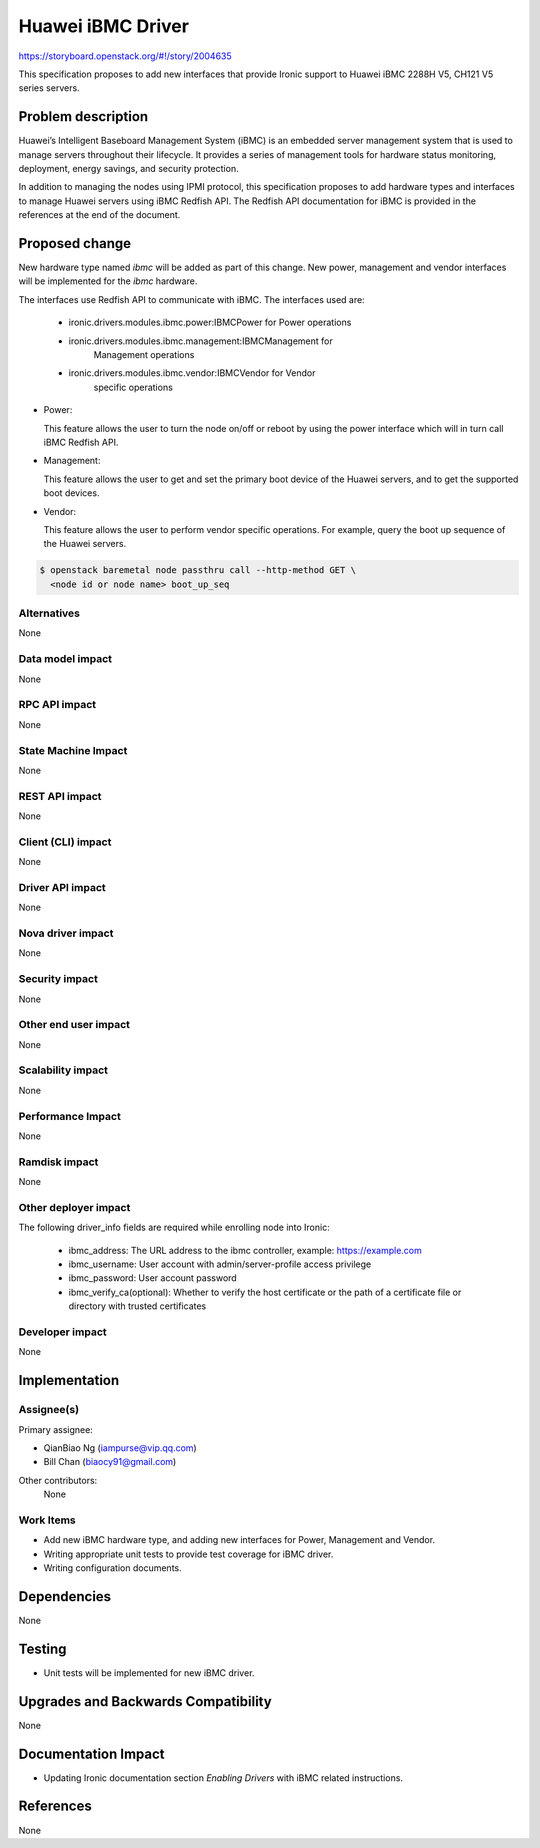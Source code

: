 ..
 This work is licensed under a Creative Commons Attribution 3.0 Unported
 License.

 http://creativecommons.org/licenses/by/3.0/legalcode

**********************
Huawei iBMC Driver
**********************

https://storyboard.openstack.org/#!/story/2004635

This specification proposes to add new interfaces that provide Ironic support
to Huawei iBMC 2288H V5, CH121 V5 series servers.

Problem description
===================

Huawei’s Intelligent Baseboard Management System (iBMC) is an embedded server
management system that is used to manage servers throughout their lifecycle.
It provides a series of management tools for hardware status monitoring,
deployment, energy savings, and security protection.

In addition to managing the nodes using IPMI protocol, this specification
proposes to add hardware types and interfaces to manage Huawei servers using
iBMC Redfish API. The Redfish API documentation for iBMC is provided in the
references at the end of the document.

Proposed change
===============
New hardware type named *ibmc* will be added as part of this change.
New power, management and vendor interfaces will be implemented for
the *ibmc* hardware.

The interfaces use Redfish API to communicate with iBMC.
The interfaces used are:

    * ironic.drivers.modules.ibmc.power:IBMCPower for Power operations
    * ironic.drivers.modules.ibmc.management:IBMCManagement for
        Management operations
    * ironic.drivers.modules.ibmc.vendor:IBMCVendor for Vendor
        specific operations

* Power:

  This feature allows the user to turn the node on/off or reboot by using the
  power interface which will in turn call iBMC Redfish API.

* Management:

  This feature allows the user to get and set the primary boot device of the
  Huawei servers, and to get the supported boot devices.

* Vendor:

  This feature allows the user to perform vendor specific operations.
  For example, query the boot up sequence of the Huawei servers.

.. code-block:: bash

  $ openstack baremetal node passthru call --http-method GET \
    <node id or node name> boot_up_seq


Alternatives
------------
None

Data model impact
-----------------
None

RPC API impact
--------------
None

State Machine Impact
--------------------
None

REST API impact
---------------
None

Client (CLI) impact
-------------------
None

Driver API impact
-----------------
None

Nova driver impact
------------------
None

Security impact
---------------
None

Other end user impact
---------------------
None

Scalability impact
------------------
None

Performance Impact
------------------
None

Ramdisk impact
--------------
None

Other deployer impact
---------------------
The following driver_info fields are required while enrolling node into Ironic:

    * ibmc_address: The URL address to the ibmc controller, example: https://example.com
    * ibmc_username: User account with admin/server-profile access privilege
    * ibmc_password: User account password
    * ibmc_verify_ca(optional): Whether to verify the host certificate or the
      path of a certificate file or directory with trusted certificates

Developer impact
----------------
None

Implementation
==============

Assignee(s)
-----------

Primary assignee:

* QianBiao Ng (iampurse@vip.qq.com)
* Bill Chan (biaocy91@gmail.com)

Other contributors:
    None


Work Items
----------
* Add new iBMC hardware type, and adding new interfaces for Power,
  Management and Vendor.

* Writing appropriate unit tests to provide test coverage for iBMC driver.

* Writing configuration documents.

Dependencies
============
None

Testing
=======
* Unit tests will be implemented for new iBMC driver.

Upgrades and Backwards Compatibility
====================================
None

Documentation Impact
====================
* Updating Ironic documentation section `Enabling Drivers`
  with iBMC related instructions.

References
==========
None
